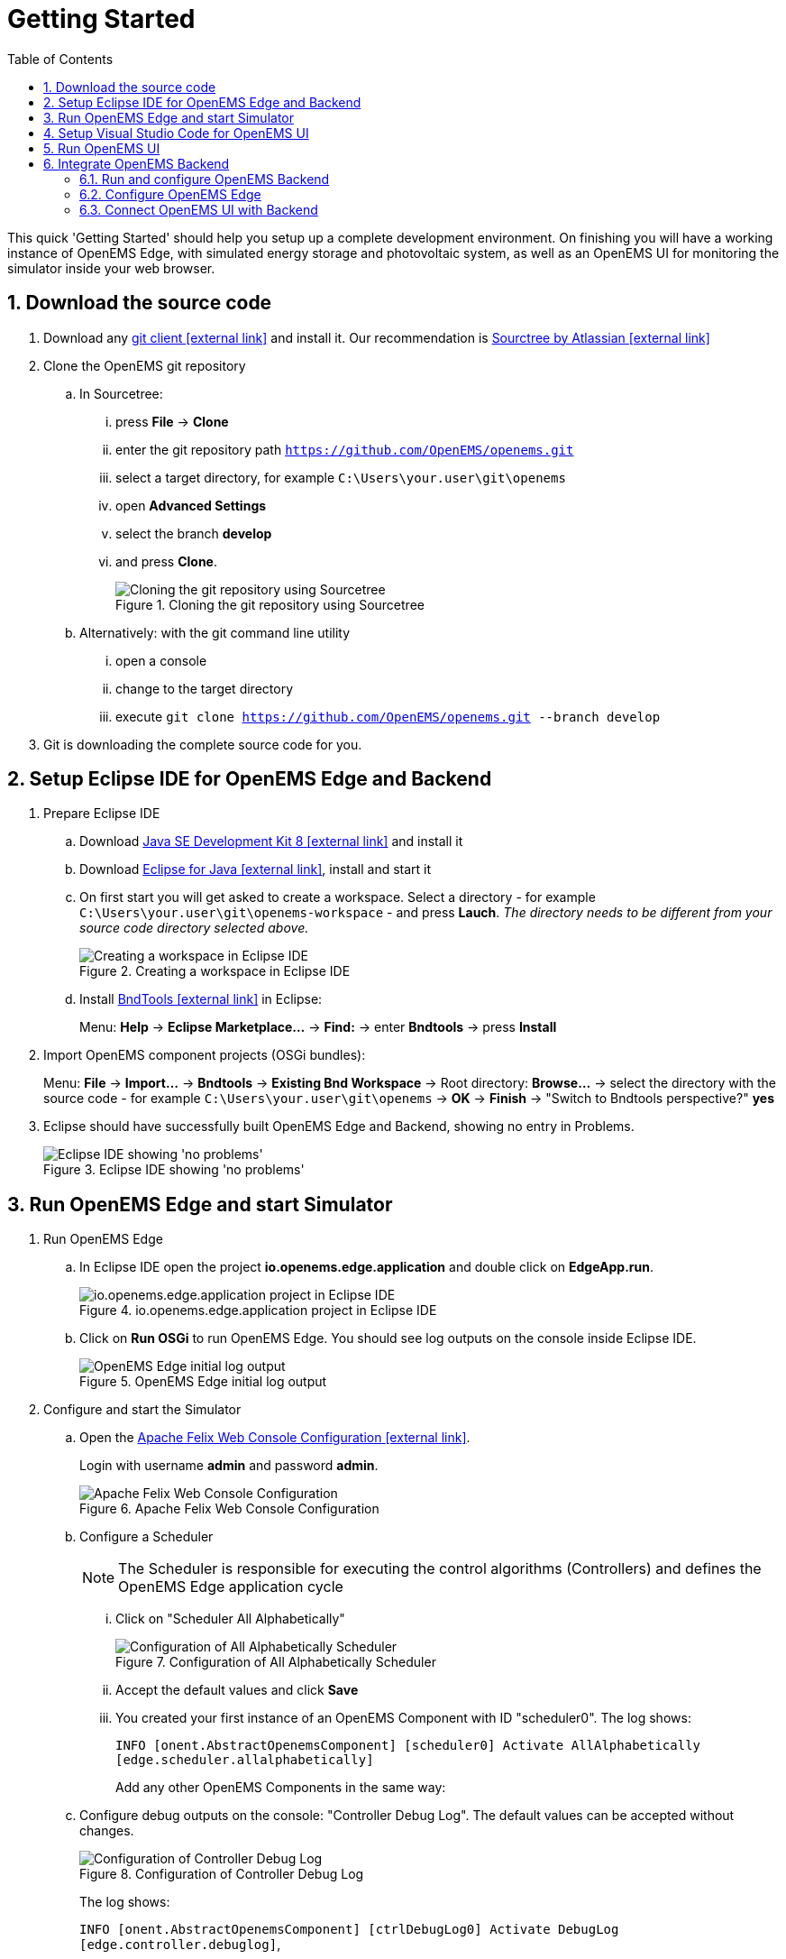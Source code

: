 = Getting Started
:imagesdir: ../assets/images
:sectnums:
:sectnumlevels: 4
:toc:
:toclevels: 4
:experimental:
:keywords: AsciiDoc
:source-highlighter: highlight.js
:icons: font

This quick 'Getting Started' should help you setup up a complete development environment. On finishing you will have a working instance of OpenEMS Edge, with simulated energy storage and photovoltaic system, as well as an OpenEMS UI for monitoring the simulator inside your web browser.

== Download the source code

. Download any https://git-scm.com[git client icon:external-link[]] and install it. Our recommendation is https://www.sourcetreeapp.com/[Sourctree by Atlassian icon:external-link[]]

. Clone the OpenEMS git repository

.. In Sourcetree:

... press btn:[File] -> btn:[Clone]
... enter the git repository path `https://github.com/OpenEMS/openems.git`
... select a target directory, for example `C:\Users\your.user\git\openems`
... open btn:[Advanced Settings]
... select the branch btn:[develop]
... and press btn:[Clone].
+
.Cloning the git repository using Sourcetree
image::sourcetree.png[Cloning the git repository using Sourcetree]

.. Alternatively: with the git command line utility

... open a console
... change to the target directory
... execute `git clone https://github.com/OpenEMS/openems.git --branch develop`

. Git is downloading the complete source code for you.

== Setup Eclipse IDE for OpenEMS Edge and Backend

. Prepare Eclipse IDE
.. Download http://www.oracle.com/technetwork/java/javase/downloads/jdk8-downloads-2133151.html[Java SE Development Kit 8 icon:external-link[]] and install it
.. Download https://www.eclipse.org[Eclipse for Java icon:external-link[]], install and start it
.. On first start you will get asked to create a workspace.
Select a directory - for example `C:\Users\your.user\git\openems-workspace` - and press btn:[Lauch]. _The directory needs to be different from your source code directory selected above._
+
.Creating a workspace in Eclipse IDE
image::eclipse-workspace.png[Creating a workspace in Eclipse IDE]

.. Install http://bndtools.org[BndTools icon:external-link[]] in Eclipse:
+
Menu: btn:[Help] →  btn:[Eclipse Marketplace...] → btn:[Find:] → enter btn:[Bndtools] → press btn:[Install]

. Import OpenEMS component projects (OSGi bundles):
+
Menu: btn:[File] →  btn:[Import...] → btn:[Bndtools] → btn:[Existing Bnd Workspace] → Root directory: btn:[Browse...] → select the directory with the source code - for example `C:\Users\your.user\git\openems` → btn:[OK] → btn:[Finish] → "Switch to Bndtools perspective?" btn:[yes]

. Eclipse should have successfully built OpenEMS Edge and Backend, showing no entry in Problems.
+
.Eclipse IDE showing 'no problems'
image::eclipse-no-problems.png[Eclipse IDE showing 'no problems']

== Run OpenEMS Edge and start Simulator

. Run OpenEMS Edge
.. In Eclipse IDE open the project btn:[io.openems.edge.application] and double click on btn:[EdgeApp.run].
+
.io.openems.edge.application project in Eclipse IDE
image::eclipse-io.openems.edge.application.png[io.openems.edge.application project in Eclipse IDE]

.. Click on btn:[Run OSGi] to run OpenEMS Edge. You should see log outputs on the console inside Eclipse IDE.
+
.OpenEMS Edge initial log output
image::eclipse-edge-initial-log-output.png[OpenEMS Edge initial log output]

. Configure and start the Simulator
.. Open the http://localhost:8080/system/console/configMgr[Apache Felix Web Console Configuration icon:external-link[]].
+
Login with username *admin* and password *admin*.
+
.Apache Felix Web Console Configuration
image::apache-felix-console-configuration.png[Apache Felix Web Console Configuration]

.. Configure a Scheduler
+
NOTE: The Scheduler is responsible for executing the control algorithms (Controllers) and defines the OpenEMS Edge application cycle
// TODO: link to Scheduler description

... Click on "Scheduler All Alphabetically"
+
.Configuration of All Alphabetically Scheduler
image::config-scheduler-all-alphabetically.png[Configuration of All Alphabetically Scheduler]

... Accept the default values and click btn:[Save]

... You created your first instance of an OpenEMS Component with ID "scheduler0". The log shows:
+
`INFO  [onent.AbstractOpenemsComponent] [scheduler0] Activate AllAlphabetically [edge.scheduler.allalphabetically]`
+
Add any other OpenEMS Components in the same way:

.. Configure debug outputs on the console: "Controller Debug Log". The default values can be accepted without changes.
+
.Configuration of Controller Debug Log
image::config-controller-debug-log.png[Configuration of Controller Debug Log]
+
The log shows:
+
`INFO  [onent.AbstractOpenemsComponent] [ctrlDebugLog0] Activate DebugLog [edge.controller.debuglog]`,
+
followed once per second by
+
`INFO  [e.controller.debuglog.DebugLog] [ctrlDebugLog0] _sum[Ess SoC:0 %|L:0 W Grid L:0 W Production L:0 W Consumption L:0 W]`.
+
NOTE: It is once per second because you accepted the default value of "1000 ms" for "Cycle time" in the Scheduler configuration.

.. Configure the standard-load-profile datasource using the according input file in the csv-reader: "Simulator DataSource: CSVReader". The default values can be accepted without changes. The "Source" value is already set to the right input file.
+
.Configuration of Simulator DataSource: CSVReader as standard load profile datasource
image::config-simulator-datasource-standard-load-profile.png[Configuration of Simulator DataSource: CSVReader as standard load profile datasource]
+
The log shows:
+
`INFO  [onent.AbstractOpenemsComponent] [datasource0] Activate CSVDatasource [edge.simulator.datasource.csv]`,
+
NOTE: The data source was configured with the OpenEMS Component ID "datasource0" which will be used in the next step as reference.

.. Configure a simulated grid meter: "Simulator GridMeter Acting". Configure the Datasource-ID "datasource0" to refer to the data source configured above.
+
.Configuration of Simulator GridMeter Acting
image::config-simulator-grid-meter-acting.png[Configuration of Simulator GridMeter Acting]
+
This time some more logs will show up. Most importantly they show, that the Grid meter now shows a power value.
+
----
INFO  [onent.AbstractOpenemsComponent] [meter0] Activate GridMeter [edge.simulator.meter.grid.acting]
[onent.AbstractOpenemsComponent] [meter0] Deactivate GridMeter [edge.simulator.meter.grid.acting]
[onent.AbstractOpenemsComponent] [meter0] Activate GridMeter [edge.simulator.meter.grid.acting]
[e.controller.debuglog.DebugLog] [ctrlDebugLog0] _sum[Ess SoC:0 %|L:0 W Grid L:1423 W Production L:0 W Consumption L:1423 W] meter0[1423 W]
----
+
NOTE: This setup causes the simulated grid-meter to take the standardized load-profiles data as input parameter.
+
NOTE: 'Acting' referrs to the fact, that this meter actively provides data - in opposite to a 'Reacting' device that is reacting on other components: for example the 'Simulator.EssSymmetric.Reacting' configured below.

.. Configure a simulated reacting energy storage system: "Simulator EssSymmetric Reacting". The default values can be accepted without changes. (If you choose an other setup as the one described here you may have to create a new Datasource-Component and provide its ID here. The actual data is ignored, but the Datasource's Time-Delta value is required to calculate values with time-dependant units.)
+
.Configuration of Simulator EssSymmetric Reacting
image::config-simulator-esssymmetric-reacting.png[Configuration of Simulator EssSymmetric Reacting]
+
The log shows:
+
`INFO  [e.controller.debuglog.DebugLog] [ctrlDebugLog0] _sum[Ess SoC:50 %|L:0 W Grid L:864 W Production L:0 W Consumption L:864 W] ess0[SoC:50 %|L:0 W|OnGrid] meter0[864 W]`
+
Note, that the DebugLog now shows data for the battery, but the charge/discharge power stays at "0 W" and the state of charge stays at "50 %" as configured. Next step is to configure a control algorithm that tells the battery to charge or discharge.

.. Configure the self-consumption optimization algorithm: "Controller Balancing Symmetric". Configure the Ess-ID "ess0" and Grid-Meter-ID "meter0" to refer to the components configured above.
+
.Configuration of Symmetric Balancing Controller
image::config-controller-balancing-symmetric.png[Configuration of Symmetric Balancing Controller]
+
The log shows:
+
`INFO  [e.controller.debuglog.DebugLog] [ctrlDebugLog0] _sum[Ess SoC:49 %|L:1167 W Grid L:-39 W Production L:0 W Consumption L:1128 W] ess0[SoC:49 %|L:1167 W|OnGrid] meter0[-39 W]`
+
NOTE: Note, how the Controller now tells the battery to discharge (`Ess SoC:49 %|L:1167 W`), trying to balance the Grid power to "0 W" (`Grid L:-39 W`):

.. Configure the websocket Api Controller: "Controller Api Websocket". The default values can be accepted without changes.
+
.Configuration of Controller Api Websocket
image::config-controller-api-websocket.png[Configuration of Controller Api Websocket]
+
The log shows:
+
----
INFO  [onent.AbstractOpenemsComponent] [ctrlApiWebsocket0] Activate WebsocketApi [edge.controller.api.websocket]
INFO  [ler.api.websocket.WebsocketApi] [ctrlApiWebsocket0] Websocket-Api started on port [8085].
----
+
NOTE: The Controller Api Websocket is required to enable access to OpenEMS Edge by a local OpenEMS UI.

== Setup Visual Studio Code for OpenEMS UI

. Download https://nodejs.org[node.js LTS icon:external-link[]] and install it.
. Download https://code.visualstudio.com/[Visual Studio Code icon:external-link[]], install and start it.
. Open OpenEMS UI source code in Visual Studio Code:
+
Menu: btn:[File] → btn:[Open directory...] → Select the `ui` directory inside the downloaded source code (for example `C:\Users\your.user\git\openems\ui`) → btn:[Select directory]

. Open the integrated terminal:
+
Menu: btn:[Show] → btn:[Integrated terminal]

. Install https://cli.angular.io/[Angular CLI icon:external-link[]]:
+
`npm install -g @angular/cli`

. Resolve and download dependencies:
+
`npm install`

== Run OpenEMS UI

. In Visual Studios integrated terminal type...
+
`ng serve`
+
The log shows:
+
`NG Live Development Server is listening on localhost:4200, open your browser on http://localhost:4200/`

. Open a browser at http://localhost:4200

. You should see OpenEMS UI. Log in as user "guest" by clicking on the tick mark. Alternatively type "admin" in the password field to log in with extended permissions.
+
.OpenEMS UI Login screen
image::openems-ui-login.png[OpenEMS UI Login screen]

. Change to the Energymonitor by clicking on the arrow.
+
.OpenEMS UI Overview screen
image::openems-ui-overview.png[OpenEMS UI Overview screen]

. You should see the Energymonitor showing the same data as the DebugLog output on the console.
+
.OpenEMS UI Energymonitor screen
image::openems-ui-edge-overview.png[OpenEMS UI Energymonitor screen]
+
NOTE: OpenEMS UI will complain that "no timedata source is available". Because of this the historic chart is not yet functional.

== Integrate OpenEMS Backend

Instead of having Edge and UI talk to each other directly, the communication can also be proxied via Backend.

=== Run and configure OpenEMS Backend

. In Eclipse IDE open the project btn:[io.openems.backend.application] and double click on btn:[BackendApp.run].
+
.io.openems.backend.application project in Eclipse IDE
image::eclipse-io.openems.backend.application.png[io.openems.backend.application project in Eclipse IDE]

. Click on btn:[Run OSGi] to run OpenEMS Backend. You should see log outputs on the console inside Eclipse IDE.
+
.OpenEMS Backend initial log output
image::eclipse-backend-initial-log-output.png[OpenEMS Backend initial log output]

. Configure the Backend
.. Open the http://localhost:8079/system/console/configMgr[Apache Felix Web Console Configuration icon:external-link[]].
+
NOTE: Apache Felix Web Console for OpenEMS Backend is started on port 8079 by default. This is configured using the `org.osgi.service.http.port` setting in BackendApp.bndrun.
+
Login with username *admin* and password *admin*.
+
.Apache Felix Web Console Configuration for OpenEMS Backend
image::apache-felix-console-backend-configuration.png[Apache Felix Web Console Configuration for OpenEMS Backend]

.. Configure Edge.Websocket
+
NOTE: The *Edge.Websocket* service is responsible for the communication between OpenEMS Backend and OpenEMS Edge.
+
In the example we are configuring the Port 8081. This port needs to match with what we configure later in OpenEMS Edge.
+
.Configuration of Backend Edge.Websocket
image::config-backend-edge.websocket.png[Configuration of Backend Edge.Websocket]

.. Configure Ui.Websocket
+
NOTE: The *Ui.Websocket* service is responsible for the communication between OpenEMS Backend and OpenEMS UI.
+
In the example we are configuring the Port 8082. This port needs to match with what we configure later in the OpenEMS UI environment file.
+
.Configuration of Backend Ui.Websocket
image::config-backend-ui.websocket.png[Configuration of Backend Ui.Websocket]

.. Configure Timedata
+
NOTE: The *Timedata* service provider is responsible for holding the current and historic data of each connected Edge device.
+
In the example we are configuring the *Timedata.Dummy* service. It takes no configuration parameters, so just press btn:[Save]. In a production system you would want to use a real implementation like *Timedata.InfluxDB*.
+
.Configuration of Backend Timedata.Dummy
image::config-backend-timedata.dummy.png[Configuration of Backend Timedata.Dummy]

.. Configure Metadata
+
NOTE: The *Metadata* service provider is responsible for authentication of Edge devices and Users connecting via UI.
+
In the example we are configuring the *Metadata.Dummy* service. It takes no configuration parameters, so just press btn:[Save]. In a production system you would want to use a real implementation like *Metadata.File* or *Metadata.Odoo*.
+
.Configuration of Backend Metadata.Dummy
image::config-backend-metadata.dummy.png[Configuration of Backend Metadata.Dummy]

=== Configure OpenEMS Edge

Next we will configure OpenEMS Edge to connect to the OpenEMS Backend `Edge.Websocket` service. 

. Switch back to the http://localhost:8080/system/console/configMgr[Apache Felix Web Console Configuration for OpenEMS Edge icon:external-link[]].

. Configure the "Controller Api Backend" Component. The default values can be accepted without changes right now.
+
.Configuration of Controller Api Backend
image::config-controller-api-backend.png[Configuration of Controller Api Backend]
+
Some configuration parameters are still noteworthy here:
+
.. "Apikey" is used to authenticate this Edge at the Backend Metadata service.
.. "Uri" is set to `ws://localhost:8081`. This defines an unencrypted websocket ("ws://") connection to the local computer on port "8081" like we configured before for the Edge.Websocket.
.. "Cycle Time" defines how often data is sent to Backend
+
Once you press btn:[save] you should see logs in OpenEMS Backend
+
`[ctrlBackend0] Connected to OpenEMS Backend`
+
and OpenEMS Edge
+
`[Edge.Websocket] Edge [edge0] connected`

=== Connect OpenEMS UI with Backend

. In Visual Studio Code open the file `ui/src/environments/environment.ts` and configure it as follows:
+
[source,javascript]
----
import { Environment } from "../app/shared/type/environment";

export const environment: Environment = {
  production: false,
  debugMode: true,
  url: "ws://localhost:8082",
  backend: "OpenEMS Backend",
};
----
+
It is again noteworthy here, that:
+
.. "url" is set to `ws://localhost:8082`. This defines an unencrypted websocket ("ws://") connection to the local computer on port "8082" like we configured before for the Ui.Websocket.
.. "backend" is set to "OpenEMS Backend". This option is used in certain places inside OpenEMS UI that need to be treated differently for connections to OpenEMS Edge and OpenEMS Backend.

. In Visual Studios integrated terminal type...
+
`ng serve`

. Open a browser at http://localhost:4200

. You should see again OpenEMS UI, but this time you are not asked for a login (because Metadata.Dummy does not require any) and are directly forwarded to the Energy Monitor at `http://localhost:4200/device/edge0/index`. You are now seeing the data from OpenEMS Edge via OpenEMS Backend.
+
.UI via Backend
image::ui-via-backend.png[UI via Backend]
